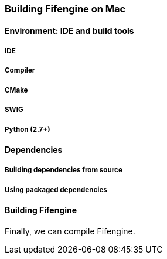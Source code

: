 === Building Fifengine on Mac

==== Environment: IDE and build tools

===== IDE

===== Compiler

===== CMake

===== SWIG

===== Python (2.7+)

==== Dependencies

===== Building dependencies from source

===== Using packaged dependencies

==== Building Fifengine

Finally, we can compile Fifengine.
